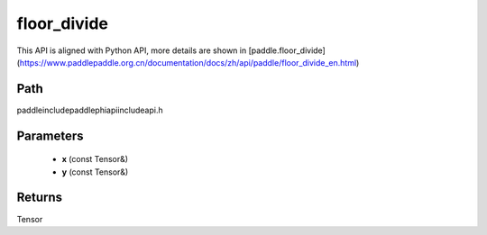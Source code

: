 .. _en_api_paddle_experimental_floor_divide:

floor_divide
-------------------------------

.. cpp:function:: Tensor floor_divide ( const Tensor & x , const Tensor & y ) ;



This API is aligned with Python API, more details are shown in [paddle.floor_divide](https://www.paddlepaddle.org.cn/documentation/docs/zh/api/paddle/floor_divide_en.html)

Path
:::::::::::::::::::::
paddle\include\paddle\phi\api\include\api.h

Parameters
:::::::::::::::::::::
	- **x** (const Tensor&)
	- **y** (const Tensor&)

Returns
:::::::::::::::::::::
Tensor
